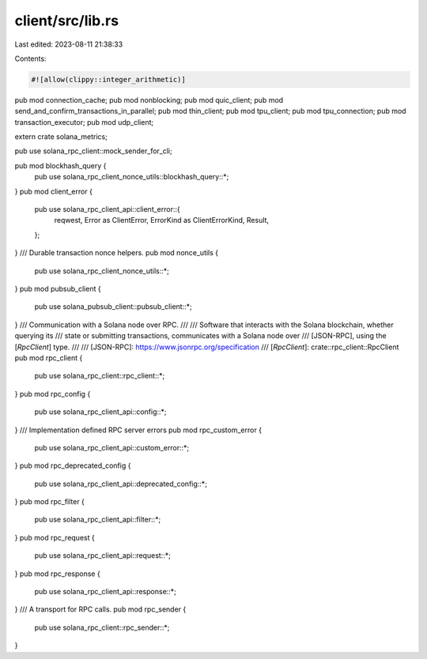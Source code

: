 client/src/lib.rs
=================

Last edited: 2023-08-11 21:38:33

Contents:

.. code-block:: rs

    #![allow(clippy::integer_arithmetic)]

pub mod connection_cache;
pub mod nonblocking;
pub mod quic_client;
pub mod send_and_confirm_transactions_in_parallel;
pub mod thin_client;
pub mod tpu_client;
pub mod tpu_connection;
pub mod transaction_executor;
pub mod udp_client;

extern crate solana_metrics;

pub use solana_rpc_client::mock_sender_for_cli;

pub mod blockhash_query {
    pub use solana_rpc_client_nonce_utils::blockhash_query::*;
}
pub mod client_error {
    pub use solana_rpc_client_api::client_error::{
        reqwest, Error as ClientError, ErrorKind as ClientErrorKind, Result,
    };
}
/// Durable transaction nonce helpers.
pub mod nonce_utils {
    pub use solana_rpc_client_nonce_utils::*;
}
pub mod pubsub_client {
    pub use solana_pubsub_client::pubsub_client::*;
}
/// Communication with a Solana node over RPC.
///
/// Software that interacts with the Solana blockchain, whether querying its
/// state or submitting transactions, communicates with a Solana node over
/// [JSON-RPC], using the [`RpcClient`] type.
///
/// [JSON-RPC]: https://www.jsonrpc.org/specification
/// [`RpcClient`]: crate::rpc_client::RpcClient
pub mod rpc_client {
    pub use solana_rpc_client::rpc_client::*;
}
pub mod rpc_config {
    pub use solana_rpc_client_api::config::*;
}
/// Implementation defined RPC server errors
pub mod rpc_custom_error {
    pub use solana_rpc_client_api::custom_error::*;
}
pub mod rpc_deprecated_config {
    pub use solana_rpc_client_api::deprecated_config::*;
}
pub mod rpc_filter {
    pub use solana_rpc_client_api::filter::*;
}
pub mod rpc_request {
    pub use solana_rpc_client_api::request::*;
}
pub mod rpc_response {
    pub use solana_rpc_client_api::response::*;
}
/// A transport for RPC calls.
pub mod rpc_sender {
    pub use solana_rpc_client::rpc_sender::*;
}


